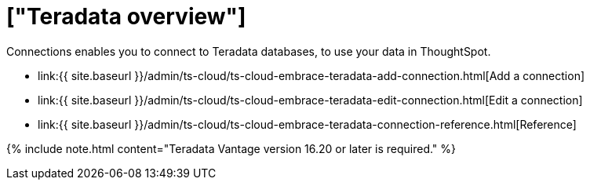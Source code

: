 = ["Teradata overview"]
:last_updated: 08/15/2020
:permalink: /:collection/:path.html
:sidebar: mydoc_sidebar
:toc: true

Connections enables you to connect to Teradata databases, to use your data in ThoughtSpot.

* link:{{ site.baseurl }}/admin/ts-cloud/ts-cloud-embrace-teradata-add-connection.html[Add a connection]
* link:{{ site.baseurl }}/admin/ts-cloud/ts-cloud-embrace-teradata-edit-connection.html[Edit a connection]
* link:{{ site.baseurl }}/admin/ts-cloud/ts-cloud-embrace-teradata-connection-reference.html[Reference]

{% include note.html content="Teradata Vantage version 16.20 or later is required." %}

